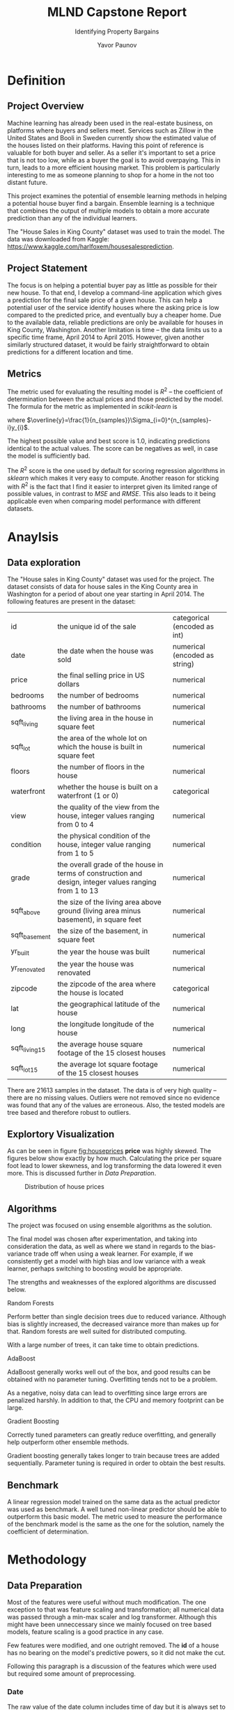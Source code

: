 #+TITLE: MLND Capstone Report

#+SUBTITLE: Identifying Property Bargains
#+AUTHOR: Yavor Paunov

#+OPTIONS: ^:{}, toc:nil
#+LaTeX_CLASS: article
#+LaTeX_HEADER: \usepackage{placeins}
#+LaTex_HEADER: \usepackage[a4paper,left=2.5cm,right=2.5cm,top=3cm,bottom=3cm]{geometry}
#+LaTex_HEADER: \setlength{\parskip}{\baselineskip}%
#+LaTex_HEADER: \setlength{\parindent}{0pt}%



* Definition
** Project Overview
   Machine learning has already been used in the real-estate business, on platforms where buyers and sellers meet. 
   Services such as Zillow in the United States and Booli in Sweden currently show the estimated value of 
   the houses listed on their platforms.
   Having this point of reference is valuable for both buyer and seller. 
   As a seller it's important to set a price that is not too low, 
   while as a buyer the goal is to avoid overpaying.
   This in turn, leads to a more efficient housing market.
   This problem is particularly interesting to me as someone planning to shop for a home in the not too distant
   future.


   This project examines the potential of ensemble learning methods in helping a potential house buyer find a bargain.
   Ensemble learning is a technique that combines the output of multiple models to obtain a more accurate 
   prediction than any of the individual learners.


   The "House Sales in King County" dataset was used to train the model. 
   The data was downloaded from Kaggle: https://www.kaggle.com/harlfoxem/housesalesprediction.

** Project Statement
   The focus is on helping a potential buyer pay as little as possible for their new house. 
   To that end, I develop a command-line application which gives a prediction for the final sale price of a 
   given house. 
   This can help a potential user of the service identify houses where the asking price is low compared
   to the predicted price, and eventually buy a cheaper home. 
   Due to the available data, reliable predictions are only be available for houses in King County, Washington.
   Another limitation is time -- the data limits us to a specific time frame, April 2014 to April 2015.
   However, given another similarly structured dataset, it would be fairly straightforward to obtain predictions 
   for a different location and time.

** Metrics
   The metric used for evaluating the resulting model is $R^{2}$ -- the coefficient of determination between 
   the actual prices and those predicted by the model. 
   The formula for the metric as implemented in /scikit-learn/ is
   \begin{equation}
       R^{2}(y, \widehat{y})=1-\frac
       {\Sigma_{i=0}^{n_{samples}-1}(y_{i} - \widehat{y}_i)^2}
       {\Sigma_{i=0}^{n_{samples}-1}(y_{i} - \overline{y})^2}
   \end{equation}
   where $\overline{y}=\frac{1}{n_{samples}}\Sigma_{i=0}^{n_{samples}-i}y_{i}$. 


   The highest possible value and best score is 1.0, indicating predictions identical to the actual values. 
   The score can be negatives as well, in case the model is sufficiently bad.


   The $R^2$ score is the one used by default for scoring regression algorithms in /sklearn/ which makes it very easy to compute.
   Another reason for sticking with $R^2$ is the fact that I find it easier to interpret given its limited range of possible values,
   in contrast to $MSE$ and $RMSE$.
   This also leads to it being applicable even when comparing model performance with different datasets.
  
* Anaylsis
** Data exploration
   The "House sales in King County" dataset was used for the project.
   The dataset consists of data for house sales in the King County area in Washington for a period of about one 
   year starting in April 2014. 
   The following features are present in the dataset:
   | id            | the unique id of the sale                                                                               | categorical (encoded as int)  |
   | date          | the date when the house was sold                                                                        | numerical (encoded as string) |
   | price         | the final selling price in US dollars                                                                   | numerical                     |
   | bedrooms      | the number of bedrooms                                                                                  | numerical                     |
   | bathrooms     | the number of bathrooms                                                                                 | numerical                     |
   | sqft_living   | the living area in the house in square feet                                                             | numerical                     |
   | sqft_lot      | the area of the whole lot on which the house is built in square feet                                    | numerical                     |
   | floors        | the number of floors in the house                                                                       | numerical                     |
   | waterfront    | whether the house is built on a waterfront (1 or 0)                                                     | categorical                   |
   | view          | the quality of the view from the house, integer values ranging from 0 to 4                              | numerical                     |
   | condition     | the physical condition of the house, integer value ranging from 1 to 5                                  | numerical                     |
   | grade         | the overall grade of the house in terms of construction and design, integer values ranging from 1 to 13 | numerical                     |
   | sqft_above    | the size of the living area above ground (living area minus basement), in square feet                   | numerical                     |
   | sqft_basement | the size of the basement, in square feet                                                                | numerical                     |
   | yr_built      | the year the house was built                                                                            | numerical                     |
   | yr_renovated  | the year the house was renovated                                                                        | numerical                     |
   | zipcode       | the zipcode of the area where the house is located                                                      | categorical                   |
   | lat           | the geographical latitude of the house                                                                  | numerical                     |
   | long          | the longitude longitude of the house                                                                    | numerical                     |
   | sqft_living15 | the average house square footage of the 15 closest houses                                               | numerical                     |
   | sqft_lot15    | the average lot square footage of the 15 closest houses                                                 | numerical                     |

   
   There are 21613 samples in the dataset. 
   The data is of very high quality -- there are no missing values.
   Outliers were not removed since no evidence was found that any of the values are erroneous.
   Also, the tested models are tree based and therefore robust to outliers.

** Explortory Visualization
   As can be seen in figure [[fig:houseprices]] *price* was highly skewed.
   The figures below show exactly by how much.
   Calculating the price per square foot lead to lower skewness, and log transforming the data 
   lowered it even more.
   This is discussed further in [[Data Preparation]].
   #+CAPTION: Distribution of house prices
   #+NAME:   fig:houseprices
   [[./img/prices_hist.png]]

** Algorithms
   The project was focused on using ensemble algorithms as the solution.  

   The final model was chosen after experimentation, and taking into consideration the
   data, as well as where we stand in regards to the bias-variance trade off when using a weak learner.
   For example, if we consistently get a model with high bias and low variance with a weak learner,
   perhaps switching to boosting would be appropriate.

   The strengths and weaknesses of the explored algorithms are discussed below.

**** Random Forests

     Perform better than single decision trees due to reduced variance. 
     Although bias is slightly increased, the decreased vairance more than makes up for that.
     Random forests are well suited for distributed computing.
     
     With a large number of trees, it can take time to obtain predictions.

**** AdaBoost

     AdaBoost generally works well out of the box, and good results can be obtained with no parameter tuning.
     Overfitting tends not to be a problem.
     
     As a negative, noisy data can lead to overfitting since large errors are penalized harshly.
     In addition to that, the CPU and memory footprint can be large.

**** Gradient Boosting
    
     Correctly tuned parameters can greatly reduce overfitting, and generally help outperform other ensemble methods. 

     Gradient boosting generally takes longer to train because trees are added sequentially.
     Parameter tuning is required in order to obtain the best results. 

** Benchmark
   A linear regression model trained on the same data as the actual predictor was used as benchmark. 
   A well tuned non-linear predictor should be able to outperform this basic model.
   The metric used to measure the performance of the benchmark model is the same as the one for the
   solution, namely the coefficient of determination. 

* Methodology
** Data Preparation
   Most of the features were useful without much modification. 
   The one exception to that was feature scaling and transformation; 
   all numerical data was passed through a min-max scaler and log transformer.
   Although this might have been unneccessary since we mainly focused on tree based models, feature scaling 
   is a good practice in any case.


   Few features were modified, and one outright removed. 
   The *id* of a house has no bearing on the model's predictive powers, so it did not make the cut.


   Following this paragraph is a discussion of the features which were used but required some amount of preprocessing.

*** Date
    The raw value of the date column includes time of day but it is always set to 00:00:00, therefore it could 
    be safely disregarded.
    The raw value we have is a string so we need to convert it to a /datetime/ object,
    which in turn was converted to an integer equal to the number of days that have passed since the start of the year.


*** Zipcode
    The *zipcode* is a categorical variable with a large number of possible values, 70 to be exact.
    That means that one-hot encoding it would introduce an explosion in dimensionality, so an alternative approach is preferable.
    As a solution to this, the mean value of the selling price per square foot of living area for each zipcode is introduced to the dataset.


*** Price
    The predicted variable was changed from total sale price to sale price per square foot of living area. 
    The value was obtained by dividing price by the area in square feet.


    Initially, this was done in order to calculate the average price per square foot for each zipcode.
    As noted in [[Data exploration]] *price* was strongly skewed to the left.
    After applying log transform to the *price, skewness was reduced to a degree.
    However, inspecting the added *price_per_sqft* feature revealed that it was skewed much less, and applying log transformation brought the skewness
    drastically.
    The skewness of the raw *price* was measured at 4.024 while that of *price_per_sqft* was 1.248.  
    After log transformation the values went down to 0.428 and 0.145 respectively. 


    Another important aspect to consider was predictions of values that fall outside the range of the training set.
    Prediction on values outside the training range can be a problem for tree based methods in particular. 
    Since the focus of this project is using ensemble methods, mainly based on decision trees, it was important to minimize that.    
    In case of using *price* as dependent variable, there would be a chance that some values will not be seen by the model.
    It is not at all impossible that we might have to predict the price of a house that is much more expensive than any of the samples in the training
    dataset.
    With price per square foot this is less likely.
 
** Implementation
*** Train test split
    First of all, as mentioned earlier, the variable to predict was changed from total price to 
    price per square foot.   
    #+BEGIN_SRC python 
prepared_data = prepare_data(data)

X = prepared_data.drop('price_per_sqft', axis=1)
y = prepared_data['price_per_sqft']
    #+END_SRC
    That was followed by dividing the dataset, with 25% of it being used for testing while the rest was used
    for training. 
    #+BEGIN_SRC python 
X_train, X_test, y_train, y_test = train_test_split(X, y, test_size=0.25, random_state=42)
    #+END_SRC
 
*** Data Pipeline
    Before doing this project I did not think about how testing data might affect the training.
    I became aware of this when I tried to convert the mean house price per zipcode, and realized that its value also depends on testing data but 
    would be used for training.
    That led me to discover how to use pipelines, the /Pipeline/ class built into /sklearn/ which was used for data transformation and scaling.
    This ensured that when running a grid search, test data did not leak into the training data.
    The zipcode average was calculated based only on houses in the training dataset.
    The final step of the pipeline was left for the estimator.
    #+BEGIN_SRC python 
from sklearn.preprocessing import MinMaxScaler, FunctionTransformer
from sklearn.pipeline import Pipeline

class ZipcodeTransformer(BaseEstimator, TransformerMixin):

    def fit(self, X, y):
        self.averages = y.groupby(X.zipcode).agg({'price_per_sqft': 'mean'})
        return self

    def transform(self, X):
        X = X.assign(zipcode_average=X['zipcode']
                     .map(self.averages.to_dict()['price_per_sqft']))
        # In case there is a zipcode that was not seen during fitting we
        # assign it the mean of all means
        X[X.zipcode_average==np.NaN]['zipcode_average'] = self.averages.mean()
        return X

def get_pipeline(estimator):
    steps = [
        ('zipcode_average', ZipcodeTransformer()),
        ('log', FunctionTransformer(np.log1p)),
        ('scaler', MinMaxScaler()),
        ('estimator', estimator)
    ]
    return Pipeline(steps)
    #+END_SRC

    Calculating the average price for a zipcode was slightly more tricky than initially anticipated.
    Initially, I attempted to do it with simple python lists and dicts, however that seemed unsatisfactory.
    Delving deep into the /numpy/ and /pandas/ documentation helped immensiely.
    Particularly helpful were the /pandas.Series/ class and its methods /groupy/, /agg/, and /map/.
    Although not entirely difficult to get something working, getting an efficient solution using /numpy/ and 
    /pandas/ was a small challenge.

*** Model Comparison
    The following code was used to obtain the $R^{2}$ score for several ensemble models after fitting them on the training data, and predictin the test data:
    #+BEGIN_SRC python
estimators = [get_pipeline(GradientBoostingRegressor(random_state=42)),
              get_pipeline(AdaBoostRegressor(random_state=42)),
              get_pipeline(RandomForestRegressor(random_state=42)),
scores = map(lambda clf: clf.fit(X_train, y_train).score(X_test, y_test), estimators)
    #+END_SRC
    The table below shows how well the models performed in terms of $R^{2}$ score without any hyperparameter tuning:
    | *Algorithm*       |      *$R^{2}$ score* |
    | Gradient Boosting |  0.77797034981188107 |
    | Ada Boost         |  0.47654512137921423 |
    | Random Forest     |  0.76922999519128699 |
    This was done in order to pick a model for further tuning.
    As can be seen in the table above, Gradient Boosting performed best.

** Refinement
   On the basis of the comparision between the various ensemble methods, Gradient Boosting was chosen as the algorithm to focus on.

   
   As a final step of creating the prediction model, 5-fold cross-validated randomized search was employed in order to 
   imporve performance on the test data.
   The parameters that were to be optimized were learning rate, the number of weak learners (decision stumps in this case),
   and the fraction of samples to use for each individual decision tree.
   #+BEGIN_SRC python
grid_search = RandomizedSearchCV(
    get_pipeline(GradientBoostingRegressor(random_state=42)),
    param_distributions={"estimator__learning_rate": expon(scale=.03), 
                         "estimator__n_estimators":[100, 500, 700, 800], 
                         "estimator__subsample": uniform(0., 1.) }, 
    random_state=42,
    cv=5)
grid_search.fit(X_train, y_train)
grid_search.score(X_test, y_test)
   #+END_SRC
   An improved $r^{2}$ score of 0.81028079137574782 was built thanks to the randomized search.

** Application
   After ensuring the model works, it had to be put to use as a command-line script.
   
   The final implementation consists of two scripts: one used for training which can be found at in 
   /src/train.py/, and another one for predictions found at /src/predict.py/.

   The training script's input takes a *csv* file containing data about already completed house sales.
   The data is then be prepared and fed to the pipeline's *fit* method, with the resulting model being persisted 
   on disk, using Python's /pickle/ module.
   The path at which to save the model is also given as an argument.
   Optionally, a randomized search can be performed to find the most suitable hyperparametrs for the given data.

   The prediction script also accepts a *csv* file, as well as the path to the /"pickled"/ model. 
   In addition to that, an argument specifying which of the rows in the *csv* file needs to be predicted.
   If that's not set, all rows will be predicted. 
   
   The data was divided into train and test datasets, saved at /data/train_data.csv/ and
   /data/test_data.csv/ respectively.
   This was done in order to be able to test the script with real-world data.

**** How to Use

     In order to train a model:
     #+BEGIN_SRC sh
    src/train.py --csv_file=data/train_data.csv --model_path=model.pkl --param-search=True
     #+END_SRC

     In order to obtain a prediction for the fifth row in the *csv* file:
     #+BEGIN_SRC sh
    src/predict.py --csv_file=data/test_data.csv --model_path=model.pkl --index=3
     #+END_SRC

* Results
** Model Evaluation and Validation
   After tuning its parameters the model's accuracy rose by a few points.
   It is worth discussiing the parameters that resulted from that process, and how they could affect the final score.
   The learning rate was optimized to 0.109208986609. 
   The learning rate, also called shrinkage, represents the contribution of each new tree added to the model. 
   Essentially, reducing it increases training time while on the other hand helping reduce overfitting. 


   The number of weak learners defines how many base estimators the model consists of.
   The value we got from the randomized search was 700.
   Conversely to learning rate, a increasing the number of base estimators has the potential of increasing accuracy
   but at the expense of additional training time.  
   Thus, there is a direct trade-off between number of estimators and learning rate, and a primary goal of
   tuning a gradient boosting model is finding a balance between the two.


   The last parameter to tune was subsample -- the fraction of the training data on which to train each base learner.
   The value obtained by the randomized search was 0.456069984217.
   With a value lower than 1.0 for this parameter, the algorithm is called Stochastic Gradient Boosting
   This is a technique which essentially combines bagging and gradient boosting.
   The benefit of tuning this parameter is that it can help decrease variance, and therefore help us achieve a higher
   score on the testing data.


   In order to further ensure the model's robustness and its ability to generalize to new data, a 10-fold cross-validation
   score was calculated.
   The result of that was a mean score of 0.792154145565, a score lower than the one obtained earlier by the randomized search
   but still quite a bit higher than the benchmark.

** Justification
   The score of the final model is 0.81028079137574782, compared to the benchmark model's score of 0.71022557772698591.
   This is almost exactly 10% higher. On that basis alone the final stochastic gradient boosting model can be considered successful.


* Conclusion
** Free-Form Visualization
   A particularly interesting plot to me is the learning curve .
   It shows how the model's accuracy improves as more samples are added to the training set.
   Figure [[fig:learningcurve]] below shows the learning curve for the model configured as recommended by the randomized search.

   #+CAPTION: Plotted with code from http://scikit-learn.org/stable/auto_examples/model_selection/plot_learning_curve.html
   #+NAME:    fig:learningcurve
   [[./img/learning_curve.png]]

   We can see that the score improves with the number of samples.
   Although that improvement gradually tapers off, it doesn't really stop.
   Based on that, my intuition tells me that working with an even bigger dataset might give as more reliable predictions.

   Learning curves are useful in another way too.
   They help check our model for overfitting.
   We can identify overfitting if the training score is extremely good while the the testing one is low. 
   In our case, the training score is indeed higher but I would argue that we still don't have overffiting. 
   First of all, the training score is almost always higher than the test one, and in our case 
   the difference between the two simply is not that great.
   Moreover, the test score is quite high in absolute terms -- approximately 0.81 out of a maximum 1.00.

** Reflection
   The process was built around a few basic steps I learned from the previous nanodegree projects.
   The first step was to look at the available data, including some exploratory visualizations of it.
   That revealed that most of the data was numerical, except for the *zipcode* feature.
   That led to looking for ways to preprocess the data.
   Since there were many possible values for *zipcode*, one-hot encoding it would increase dimensionality too much.
   Therefore, the average sale price for the house's zipcode was introduced as an additional feature, while *zipcode*
   was removed.
   During this process, it was discovered that price per square foot might be a better variable to predict
   than total price, due to it being less skewed.
   The *date* feature was changed to day of year, essentially ignoring the year part of the data and only taking month and day 
   into account, in order to pick up on any contribution seasonality would make.
   

   Next, I divided the data into train and test datasets, and used them to compare the performance in terms of
   $r^2$ score of a few ensemble algorithms.
   Gradient boosting performed best with a score of 0.77797034981188107.
   After some hyperparameter tuning, the final model achieved a score of 0.81028079137574782.


   The final step was to write the command-line application which uses the model.
   The application allows a model to be trained on a dataset, and optionally to performa a 
   randomized parameter search. 
   Predictions can be obtained by the other script composing the application.


   An interesting aspect of the whole process was setting up the data preprocessing pipeline.
   This was not something I had to do for the previous nanodegree projects and taught me to learn about thing I did not consider before,
   like ensuring test data does not bleed into the training data.
   This is certainly going to stick with me for any future projects I might undertake.


   Particularly diffifuclt for me was the initial step of the project: finding a topic to work on, and finding a good dataset.
   The decision to settle on this particular project was based on the fact that I might actually end up using it, or some version of it
   to help me buy a house in the near future.
   Although, to do that I will need a different dataset.

** Improvement
   Although this project was quite interesting to complete, it is important to note that its practical 
   usefulness is rather limited due to the nature of the data.
   Mainly, the data is too far in the past to be reliable for predicting current prices.
   In additiona to that, the area for which we have data is limited to one county.
   A step to correct that would be to expand the data geocraphically, and make sure it is up-to-date.
 
   Another possible improvement is to build a graphical user interface for the predictions.
   This could take the form of a web application where the user can enter data about the house, and get a predicted price.
   A more complex but possibly more user friendly solution would be to create a browser plugin that automatically
   scrapes data when a page of a house listing is visited by the user.
